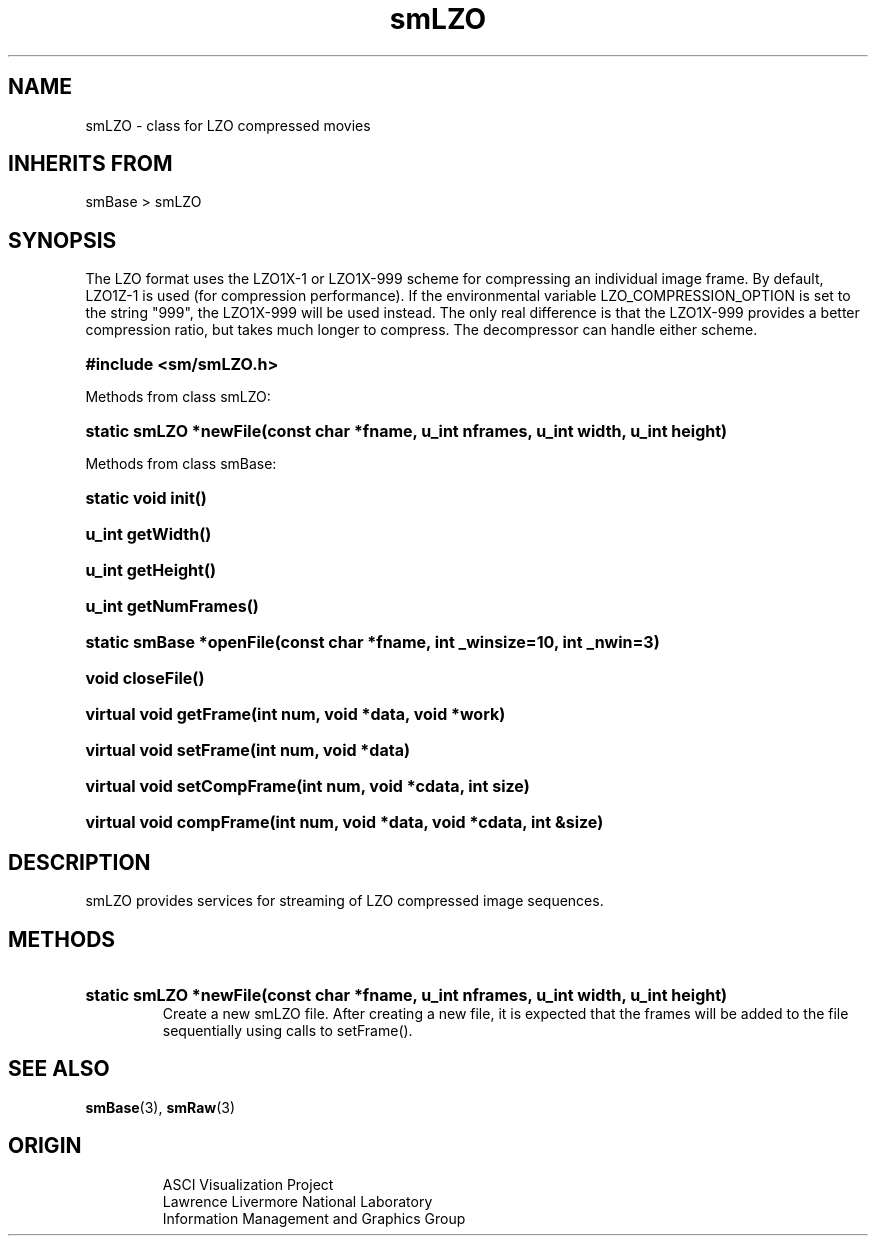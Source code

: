 '\" "
'\" ASCI Visualization Project  "
'\" "
'\" Lawrence Livermore National Laboratory "
'\" Information Management and Graphics Group "
'\" P.O. Box 808, Mail Stop L-561 "
'\" Livermore, CA 94551-0808 "
'\" "
'\" For information about this project see: "
'\" 	http://www.llnl.gov/sccd/lc/img/  "
'\" "
'\" 	or contact: asciviz@llnl.gov "
'\" "
'\" For copyright and disclaimer information see: "
'\"     man llnl_copyright "	
'\" "
'\" $Id: smLZO.3,v 1.3 2007/06/13 18:59:33 wealthychef Exp $ "
'\" $Name:  $ "
'\" "
.TH smLZO 3
.SH NAME
smLZO - class for LZO compressed movies
.SH INHERITS FROM
smBase > smLZO
.SH SYNOPSIS
The LZO format uses the LZO1X-1 or LZO1X-999 scheme for compressing an
individual image frame.  By default, LZO1Z-1 is used (for compression
performance).  If the environmental variable LZO_COMPRESSION_OPTION
is set to the string "999", the LZO1X-999 will be used instead.  The
only real difference is that the LZO1X-999 provides a better compression
ratio, but takes much longer to compress.  The decompressor can handle
either scheme.
.HP
.B
#include <sm/smLZO.h>
.PP
Methods from class smLZO:
.HP
.B
static smLZO *newFile(const char *fname, u_int nframes, u_int width, u_int height)
.PP
Methods from class smBase:
.HP
.B
static void init()
.HP
.B
u_int getWidth()
.HP
.B
u_int getHeight()
.HP
.B
u_int getNumFrames()
.HP
.B
static smBase *openFile(const char *fname, int _winsize=10, int _nwin=3)
.HP
.B
void closeFile()
.HP
.B
virtual void getFrame(int num, void *data, void *work)
.HP
.B
virtual void setFrame(int num, void *data)
.HP
.B
virtual void setCompFrame(int num, void *cdata, int size)
.HP
.B
virtual void compFrame(int num, void *data, void *cdata, int &size)
.SH DESCRIPTION
smLZO provides services for streaming of LZO compressed image sequences.
.SH METHODS
.HP
.B
static smLZO *newFile(const char *fname, u_int nframes, u_int width, u_int height)
.RS
Create a new smLZO file.  After creating a new file, it is expected that
the frames will be added to the file sequentially using calls to setFrame().
.RE
.SH SEE ALSO
.BR smBase (3),
.BR smRaw (3)
.SH ORIGIN
.RS
ASCI Visualization Project 
.RE
.RS
Lawrence Livermore National Laboratory
.RE
.RS
Information Management and Graphics Group
.RE
